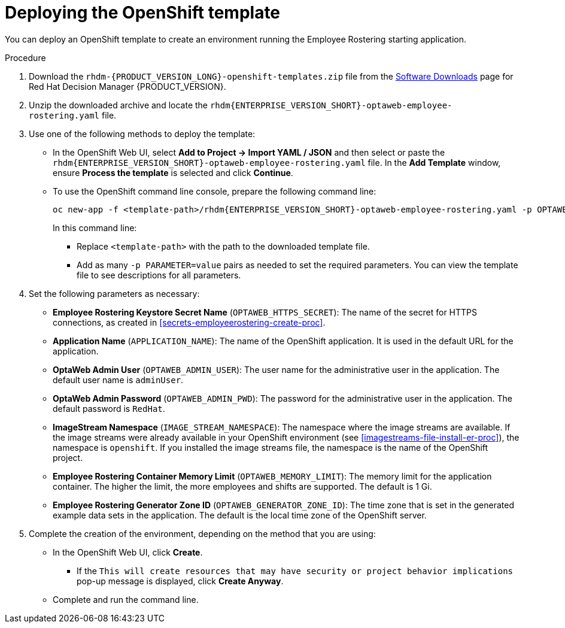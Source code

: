 [id='er-deploy-template-proc']
= Deploying the OpenShift template

You can deploy an OpenShift template to create an environment running the Employee Rostering starting application.

.Procedure
. Download the `rhdm-{PRODUCT_VERSION_LONG}-openshift-templates.zip` file from the https://access.redhat.com/jbossnetwork/restricted/listSoftware.html?downloadType=distributions&product=rhdm&productChanged=yes[Software Downloads] page for Red Hat Decision Manager {PRODUCT_VERSION}.
. Unzip the downloaded archive and locate the `rhdm{ENTERPRISE_VERSION_SHORT}-optaweb-employee-rostering.yaml` file.
. Use one of the following methods to deploy the template:
* In the OpenShift Web UI, select *Add to Project -> Import YAML / JSON* and then select or paste the `rhdm{ENTERPRISE_VERSION_SHORT}-optaweb-employee-rostering.yaml` file. In the *Add Template* window, ensure *Process the template* is selected and click *Continue*.
* To use the OpenShift command line console, prepare the following command line:
+
[subs="attributes,verbatim,macros"]
----
oc new-app -f <template-path>/rhdm{ENTERPRISE_VERSION_SHORT}-optaweb-employee-rostering.yaml -p OPTAWEB_HTTPS_SECRET=optaweb-employee-rostering-app-secret
----
+
In this command line:
+
** Replace `<template-path>` with the path to the downloaded template file.
** Add as many `-p PARAMETER=value` pairs as needed to set the required parameters. You can view the template file to see descriptions for all parameters.
+
. Set the following parameters as necessary:
+
** *Employee Rostering Keystore Secret Name* (`OPTAWEB_HTTPS_SECRET`): The name of the secret for HTTPS connections, as created in <<secrets-employeerostering-create-proc>>.
** *Application Name* (`APPLICATION_NAME`): The name of the OpenShift application. It is used in the default URL for the application.
** *OptaWeb Admin User* (`OPTAWEB_ADMIN_USER`): The user name for the administrative user in the application. The default user name is `adminUser`.
** *OptaWeb Admin Password* (`OPTAWEB_ADMIN_PWD`): The password for the administrative user in the application. The default password is `RedHat`.
** *ImageStream Namespace* (`IMAGE_STREAM_NAMESPACE`): The namespace where the image streams are available. If the image streams were already available in your OpenShift environment (see <<imagestreams-file-install-er-proc>>), the namespace is `openshift`. If you installed the image streams file, the namespace is the name of the OpenShift project.
** *Employee Rostering Container Memory Limit* (`OPTAWEB_MEMORY_LIMIT`): The memory limit for the application container. The higher the limit, the more employees and shifts are supported. The default is 1 Gi.
** *Employee Rostering Generator Zone ID* (`OPTAWEB_GENERATOR_ZONE_ID`): The time zone that is set in the generated example data sets in the application. The default is the local time zone of the OpenShift server.
. Complete the creation of the environment, depending on the method that you are using:
* In the OpenShift Web UI, click *Create*.
** If the `This will create resources that may have security or project behavior implications` pop-up message is displayed, click *Create Anyway*.
* Complete and run the command line.
